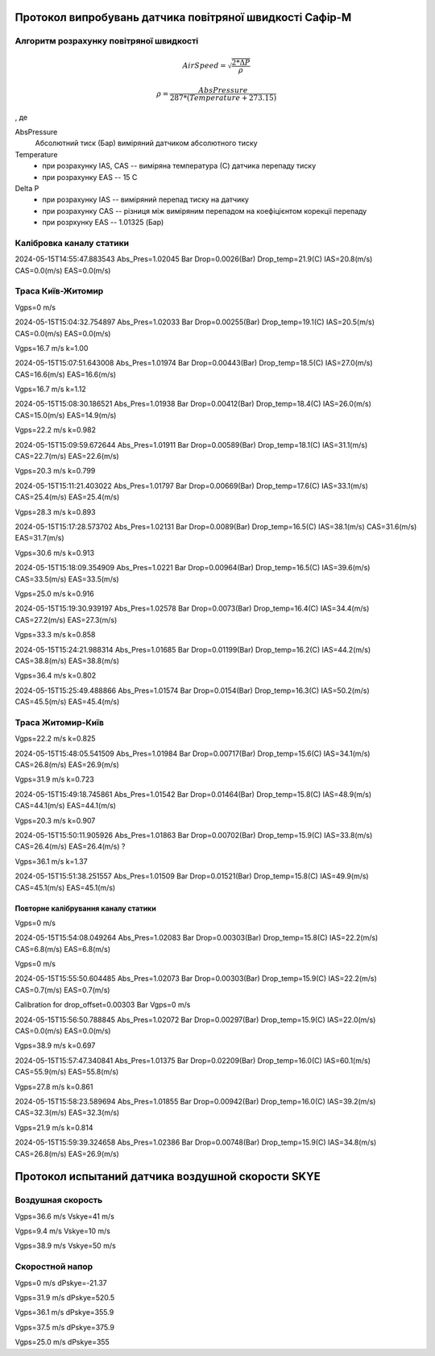 Протокол випробувань датчика повітряної швидкості Сафір-М
=========================================================

.. image:: IMG_1928.jpg

.. image:: IMG_1929.jpg
    
Алгоритм розрахунку повітряної швидкості
----------------------------------------

.. math::

    AirSpeed = \sqrt{\frac{2*\Delta P}{\rho}}

    \rho = \frac{AbsPressure}{287*(Temperature+273.15)}

, де

AbsPressure
    Абсолютний тиск (Бар) виміряний датчиком абсолютного тиску
Temperature
    * при розрахунку IAS, CAS -- виміряна температура (С) датчика перепаду тиску
    * при розрахунку EAS -- 15 C
Delta P
    * при розрахунку IAS -- виміряний перепад тиску на датчику
    * при розрахунку CAS -- різниця між виміряним перепадом на коефіцієнтом корекціі перепаду
    * при розрхунку EAS -- 1.01325 (Бар)

Калібровка каналу статики
-------------------------

2024-05-15T14:55:47.883543 Abs_Pres=1.02045 Bar Drop=0.0026(Bar) Drop_temp=21.9(C) IAS=20.8(m/s) CAS=0.0(m/s) EAS=0.0(m/s)

Траса Київ-Житомир
-------------------

Vgps=0 m/s

2024-05-15T15:04:32.754897 Abs_Pres=1.02033 Bar Drop=0.00255(Bar) Drop_temp=19.1(C) IAS=20.5(m/s) CAS=0.0(m/s) EAS=0.0(m/s)

Vgps=16.7 m/s k=1.00

2024-05-15T15:07:51.643008 Abs_Pres=1.01974 Bar Drop=0.00443(Bar) Drop_temp=18.5(C) IAS=27.0(m/s) CAS=16.6(m/s) EAS=16.6(m/s)

Vgps=16.7 m/s k=1.12

2024-05-15T15:08:30.186521 Abs_Pres=1.01938 Bar Drop=0.00412(Bar) Drop_temp=18.4(C) IAS=26.0(m/s) CAS=15.0(m/s) EAS=14.9(m/s)

Vgps=22.2 m/s k=0.982

2024-05-15T15:09:59.672644 Abs_Pres=1.01911 Bar Drop=0.00589(Bar) Drop_temp=18.1(C) IAS=31.1(m/s) CAS=22.7(m/s) EAS=22.6(m/s)

Vgps=20.3 m/s k=0.799

2024-05-15T15:11:21.403022 Abs_Pres=1.01797 Bar Drop=0.00669(Bar) Drop_temp=17.6(C) IAS=33.1(m/s) CAS=25.4(m/s) EAS=25.4(m/s)

Vgps=28.3 m/s k=0.893

2024-05-15T15:17:28.573702 Abs_Pres=1.02131 Bar Drop=0.0089(Bar) Drop_temp=16.5(C) IAS=38.1(m/s) CAS=31.6(m/s) EAS=31.7(m/s)

Vgps=30.6 m/s k=0.913

2024-05-15T15:18:09.354909 Abs_Pres=1.0221 Bar Drop=0.00964(Bar) Drop_temp=16.5(C) IAS=39.6(m/s) CAS=33.5(m/s) EAS=33.5(m/s)

Vgps=25.0 m/s k=0.916

2024-05-15T15:19:30.939197 Abs_Pres=1.02578 Bar Drop=0.0073(Bar) Drop_temp=16.4(C) IAS=34.4(m/s) CAS=27.2(m/s) EAS=27.3(m/s)

Vgps=33.3 m/s  k=0.858

2024-05-15T15:24:21.988314 Abs_Pres=1.01685 Bar Drop=0.01199(Bar) Drop_temp=16.2(C) IAS=44.2(m/s) CAS=38.8(m/s) EAS=38.8(m/s)

Vgps=36.4 m/s k=0.802

2024-05-15T15:25:49.488866 Abs_Pres=1.01574 Bar Drop=0.0154(Bar) Drop_temp=16.3(C) IAS=50.2(m/s) CAS=45.5(m/s) EAS=45.4(m/s)


Траса Житомир-Київ
-------------------

Vgps=22.2 m/s k=0.825

2024-05-15T15:48:05.541509 Abs_Pres=1.01984 Bar Drop=0.00717(Bar) Drop_temp=15.6(C) IAS=34.1(m/s) CAS=26.8(m/s) EAS=26.9(m/s)

Vgps=31.9 m/s k=0.723

2024-05-15T15:49:18.745861 Abs_Pres=1.01542 Bar Drop=0.01464(Bar) Drop_temp=15.8(C) IAS=48.9(m/s) CAS=44.1(m/s) EAS=44.1(m/s)

Vgps=20.3 m/s k=0.907

2024-05-15T15:50:11.905926 Abs_Pres=1.01863 Bar Drop=0.00702(Bar) Drop_temp=15.9(C) IAS=33.8(m/s) CAS=26.4(m/s) EAS=26.4(m/s) ?

Vgps=36.1 m/s k=1.37

2024-05-15T15:51:38.251557 Abs_Pres=1.01509 Bar Drop=0.01521(Bar) Drop_temp=15.8(C) IAS=49.9(m/s) CAS=45.1(m/s) EAS=45.1(m/s)

Повторне калібрування каналу статики
""""""""""""""""""""""""""""""""""""

Vgps=0 m/s

2024-05-15T15:54:08.049264 Abs_Pres=1.02083 Bar Drop=0.00303(Bar) Drop_temp=15.8(C) IAS=22.2(m/s) CAS=6.8(m/s) EAS=6.8(m/s)

Vgps=0 m/s

2024-05-15T15:55:50.604485 Abs_Pres=1.02073 Bar Drop=0.00303(Bar) Drop_temp=15.9(C) IAS=22.2(m/s) CAS=0.7(m/s) EAS=0.7(m/s)

Calibration for drop_offset=0.00303 Bar Vgps=0 m/s

2024-05-15T15:56:50.788845 Abs_Pres=1.02072 Bar Drop=0.00297(Bar) Drop_temp=15.9(C) IAS=22.0(m/s) CAS=0.0(m/s) EAS=0.0(m/s)

Vgps=38.9 m/s k=0.697

2024-05-15T15:57:47.340841 Abs_Pres=1.01375 Bar Drop=0.02209(Bar) Drop_temp=16.0(C) IAS=60.1(m/s) CAS=55.9(m/s) EAS=55.8(m/s)

Vgps=27.8 m/s k=0.861

2024-05-15T15:58:23.589694 Abs_Pres=1.01855 Bar Drop=0.00942(Bar) Drop_temp=16.0(C) IAS=39.2(m/s) CAS=32.3(m/s) EAS=32.3(m/s)

Vgps=21.9 m/s k=0.814

2024-05-15T15:59:39.324658 Abs_Pres=1.02386 Bar Drop=0.00748(Bar) Drop_temp=15.9(C) IAS=34.8(m/s) CAS=26.8(m/s) EAS=26.9(m/s)

Протокол испытаний датчика воздушной скорости SKYE
==================================================

Воздушная скорость
------------------

Vgps=36.6 m/s Vskye=41 m/s

Vgps=9.4 m/s Vskye=10 m/s

Vgps=38.9 m/s Vskye=50 m/s

Скоростной напор
----------------

Vgps=0 m/s dPskye=-21.37

Vgps=31.9 m/s dPskye=520.5

Vgps=36.1 m/s dPskye=355.9

Vgps=37.5 m/s dPskye=375.9

Vgps=25.0 m/s dPskye=355
